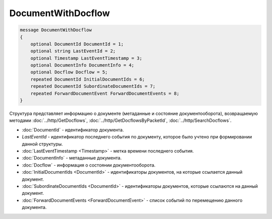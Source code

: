 DocumentWithDocflow
===================

.. code-block:: protobuf

   message DocumentWithDocflow
   {
       optional DocumentId DocumentId = 1;
       optional string LastEventId = 2;
       optional Timestamp LastEventTimestamp = 3;
       optional DocumentInfo DocumentInfo = 4;
       optional Docflow Docflow = 5;
       repeated DocumentId InitialDocumentIds = 6;
       repeated DocumentId SubordinateDocumentIds = 7;
       repeated ForwardDocumentEvent ForwardDocumentEvents = 8;
   }

Структура представляет информацию о документе (метаданные и состояние документооборота), возвращаемую методами :doc:`../http/GetDocflows`, :doc:`../http/GetDocflowsByPacketId`, :doc:`../http/SearchDocflows`.

-  :doc:`DocumentId` - идентификатор документа.
-  *LastEventId* - идентификатор последнего события по документу, которое было учтено при формировании данной структуры.
-  :doc:`LastEventTimestamp <Timestamp>` - метка времени последнего события.
-  :doc:`DocumentInfo` - метаданные документа.
-  :doc:`Docflow` - информация о состоянии документооборота.
-  :doc:`InitialDocumentIds <DocumentId>` - идентификаторы документов, на которые ссылается данный документ.
-  :doc:`SubordinateDocumentIds <DocumentId>` - идентификаторы документов, которые ссылаются на данный документ.
-  :doc:`ForwardDocumentEvents <ForwardDocumentEvent>` - список событий по перемещению данного документа.
